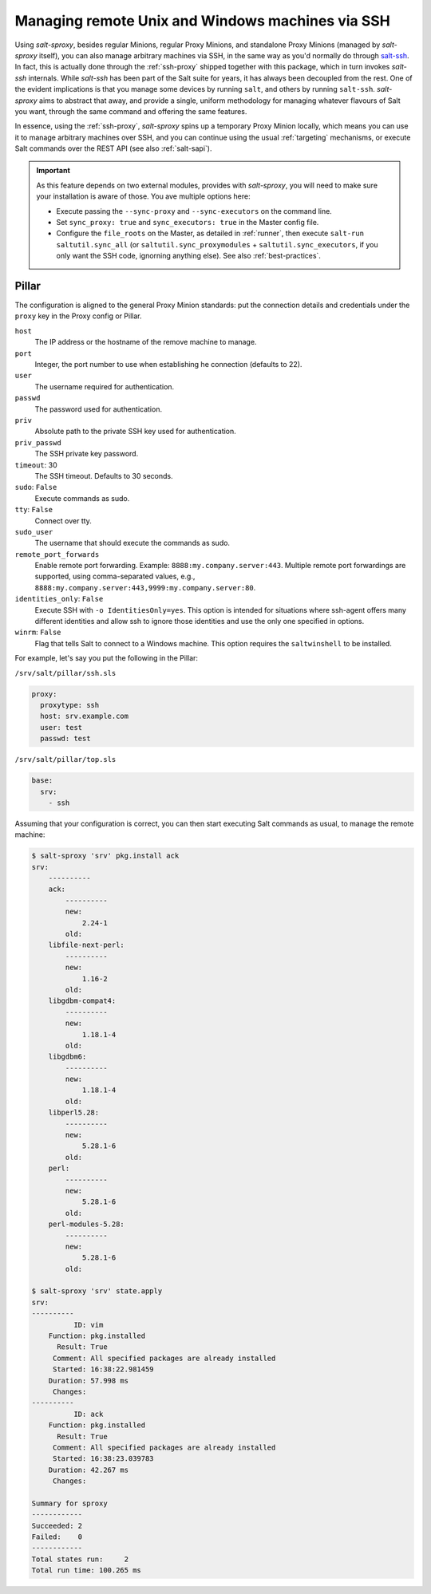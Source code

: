 .. _ssh:

.. versionadded:: 2020.7.0

Managing remote Unix and Windows machines via SSH
=================================================

Using *salt-sproxy*, besides regular Minions, regular Proxy Minions, and 
standalone Proxy Minions (managed by *salt-sproxy* itself), you can also manage 
arbitrary machines via SSH, in the same way as you'd normally do through 
`salt-ssh <https://docs.saltstack.com/en/latest/topics/ssh/>`__. In fact, this
is actually done through the :ref:`ssh-proxy` shipped together with this 
package, which in turn invokes *salt-ssh* internals. While *salt-ssh* has 
been part of the Salt suite for years, it has always been decoupled from the 
rest. One of the evident implications is that you manage some devices by 
running ``salt``, and others by running ``salt-ssh``. *salt-sproxy* aims to 
abstract that away, and provide a single, uniform methodology for managing 
whatever flavours of Salt you want, through the same command and offering the 
same features.

In essence, using the :ref:`ssh-proxy`, *salt-sproxy* spins up a temporary 
Proxy Minion locally, which means you can use it to manage arbitrary machines 
over SSH, and you can continue using the usual :ref:`targeting` mechanisms, or
execute Salt commands over the REST API (see also :ref:`salt-sapi`).

.. important::

    As this feature depends on two external modules, provides with 
    *salt-sproxy*, you will need to make sure your installation is aware of 
    those. You ave multiple options here:

    - Execute passing the ``--sync-proxy`` and ``--sync-executors`` on the 
      command line.
    - Set ``sync_proxy: true`` and ``sync_executors: true`` in the Master 
      config file.
    - Configure the ``file_roots`` on the Master, as detailed in :ref:`runner`, 
      then execute ``salt-run saltutil.sync_all`` (or 
      ``saltutil.sync_proxymodules`` + ``saltutil.sync_executors``, if you only
      want the SSH code, ignorning anything else). See also 
      :ref:`best-practices`.

Pillar
------

The configuration is aligned to the general Proxy Minion standards: put the
connection details and credentials under the ``proxy`` key in the Proxy config
or Pillar.

``host``
    The IP address or the hostname of the remove machine to manage.

``port``
    Integer, the port number to use when establishing he connection
    (defaults to 22).

``user``
    The username required for authentication.

``passwd``
    The password used for authentication.

``priv``
    Absolute path to the private SSH key used for authentication.

``priv_passwd``
    The SSH private key password.

``timeout``: 30
    The SSH timeout. Defaults to 30 seconds.

``sudo``: ``False``
    Execute commands as sudo.

``tty``: ``False``
    Connect over tty.

``sudo_user``
    The username that should execute the commands as sudo.

``remote_port_forwards``
    Enable remote port forwarding. Example: ``8888:my.company.server:443``.
    Multiple remote port forwardings are supported, using comma-separated
    values, e.g., ``8888:my.company.server:443,9999:my.company.server:80``.

``identities_only``: ``False``
    Execute SSH with ``-o IdentitiesOnly=yes``. This option is intended for
    situations where ssh-agent offers many different identities and allow ssh
    to ignore those identities and use the only one specified in options.

``winrm``: ``False``
    Flag that tells Salt to connect to a Windows machine. This option requires
    the ``saltwinshell`` to be installed.

For example, let's say you put the following in the Pillar:

``/srv/salt/pillar/ssh.sls``

.. code-block:: yaml

  proxy:
    proxytype: ssh
    host: srv.example.com
    user: test
    passwd: test

``/srv/salt/pillar/top.sls``

.. code-block:: yaml

  base:
    srv:
      - ssh

Assuming that your configuration is correct, you can then start executing Salt
commands as usual, to manage the remote machine:

.. code-block:: bash

  $ salt-sproxy 'srv' pkg.install ack
  srv:
      ----------
      ack:
          ----------
          new:
              2.24-1
          old:
      libfile-next-perl:
          ----------
          new:
              1.16-2
          old:
      libgdbm-compat4:
          ----------
          new:
              1.18.1-4
          old:
      libgdbm6:
          ----------
          new:
              1.18.1-4
          old:
      libperl5.28:
          ----------
          new:
              5.28.1-6
          old:
      perl:
          ----------
          new:
              5.28.1-6
          old:
      perl-modules-5.28:
          ----------
          new:
              5.28.1-6
          old:

  $ salt-sproxy 'srv' state.apply
  srv:
  ----------
            ID: vim
      Function: pkg.installed
        Result: True
       Comment: All specified packages are already installed
       Started: 16:38:22.981459
      Duration: 57.998 ms
       Changes:   
  ----------
            ID: ack
      Function: pkg.installed
        Result: True
       Comment: All specified packages are already installed
       Started: 16:38:23.039783
      Duration: 42.267 ms
       Changes:   

  Summary for sproxy
  ------------
  Succeeded: 2
  Failed:    0
  ------------
  Total states run:     2
  Total run time: 100.265 ms
